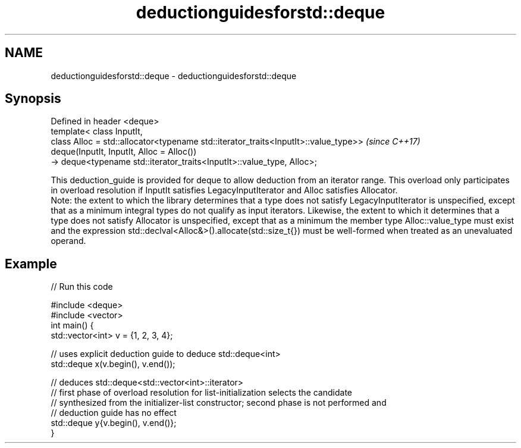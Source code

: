 .TH deductionguidesforstd::deque 3 "2020.03.24" "http://cppreference.com" "C++ Standard Libary"
.SH NAME
deductionguidesforstd::deque \- deductionguidesforstd::deque

.SH Synopsis

  Defined in header <deque>
  template< class InputIt,
  class Alloc = std::allocator<typename std::iterator_traits<InputIt>::value_type>>  \fI(since C++17)\fP
  deque(InputIt, InputIt, Alloc = Alloc())
  -> deque<typename std::iterator_traits<InputIt>::value_type, Alloc>;

  This deduction_guide is provided for deque to allow deduction from an iterator range. This overload only participates in overload resolution if InputIt satisfies LegacyInputIterator and Alloc satisfies Allocator.
  Note: the extent to which the library determines that a type does not satisfy LegacyInputIterator is unspecified, except that as a minimum integral types do not qualify as input iterators. Likewise, the extent to which it determines that a type does not satisfy Allocator is unspecified, except that as a minimum the member type Alloc::value_type must exist and the expression std::declval<Alloc&>().allocate(std::size_t{}) must be well-formed when treated as an unevaluated operand.

.SH Example

  
// Run this code

    #include <deque>
    #include <vector>
    int main() {
       std::vector<int> v = {1, 2, 3, 4};

       // uses explicit deduction guide to deduce std::deque<int>
       std::deque x(v.begin(), v.end());

       // deduces std::deque<std::vector<int>::iterator>
       // first phase of overload resolution for list-initialization selects the candidate
       // synthesized from the initializer-list constructor; second phase is not performed and
       // deduction guide has no effect
       std::deque y{v.begin(), v.end()};
    }






